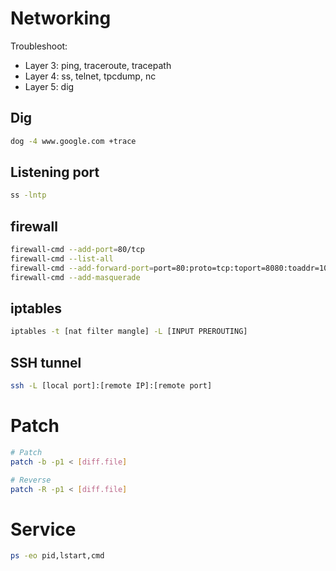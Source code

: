 * Networking
Troubleshoot:
- Layer 3: ping, traceroute, tracepath
- Layer 4: ss, telnet, tpcdump, nc
- Layer 5: dig

** Dig
#+BEGIN_SRC  bash
dog -4 www.google.com +trace
#+END_SRC


** Listening port
#+BEGIN_SRC bash
ss -lntp
#+END_SRC


** firewall
#+BEGIN_SRC bash
firewall-cmd --add-port=80/tcp
firewall-cmd --list-all
firewall-cmd --add-forward-port=port=80:proto=tcp:toport=8080:toaddr=10.0.0.10
firewall-cmd --add-masquerade
#+END_SRC


** iptables
#+BEGIN_SRC bash
iptables -t [nat filter mangle] -L [INPUT PREROUTING]
#+END_SRC

** SSH tunnel
#+BEGIN_SRC bash
ssh -L [local port]:[remote IP]:[remote port]
#+END_SRC

* Patch
#+BEGIN_SRC bash
# Patch
patch -b -p1 < [diff.file]

# Reverse
patch -R -p1 < [diff.file]
#+END_SRC

* Service
#+BEGIN_SRC bash
ps -eo pid,lstart,cmd
#+END_SRC
